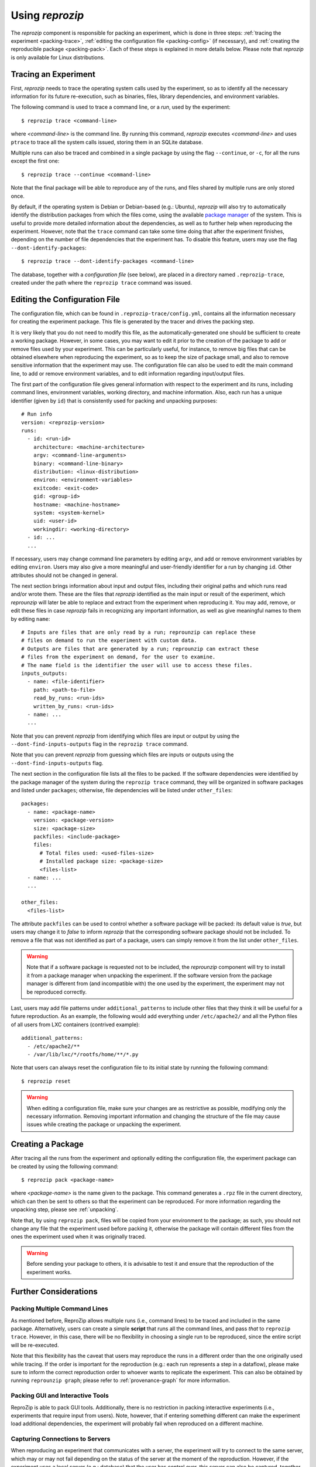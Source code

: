 ..  _packing:

Using *reprozip*
****************

The *reprozip* component is responsible for packing an experiment, which is done in three steps: :ref:`tracing the experiment <packing-trace>`, :ref:`editing the configuration file <packing-config>` (if necessary), and :ref:`creating the reproducible package <packing-pack>`. Each of these steps is explained in more details below. Please note that *reprozip* is only available for Linux distributions.

..  _packing-trace:

Tracing an Experiment
=====================

First, *reprozip* needs to trace the operating system calls used by the experiment, so as to identify all the necessary information for its future re-execution, such as binaries, files, library dependencies, and environment variables.

The following command is used to trace a command line, or a `run`, used by the experiment::

    $ reprozip trace <command-line>

where `<command-line>` is the command line. By running this command, *reprozip* executes `<command-line>` and uses ``ptrace`` to trace all the system calls issued, storing them in an SQLite database.

Multiple runs can also be traced and combined in a single package by using the flag ``--continue``, or ``-c``, for all the runs except the first one::

    $ reprozip trace --continue <command-line>
    
Note that the final package will be able to reproduce any of the runs, and files shared by multiple runs are only stored once.

By default, if the operating system is Debian or Debian-based (e.g.: Ubuntu), *reprozip* will also try to automatically identify the distribution packages from which the files come, using the available `package manager <http://en.wikipedia.org/wiki/Dpkg>`__ of the system. This is useful to provide more detailed information about the dependencies, as well as to further help when reproducing the experiment. However, note that the ``trace`` command can take some time doing that after the experiment finishes, depending on the number of file dependencies that the experiment has. To disable this feature, users may use the flag ``--dont-identify-packages``::

    $ reprozip trace --dont-identify-packages <command-line>

The database, together with a *configuration file* (see below), are placed in a directory named ``.reprozip-trace``, created under the path where the ``reprozip trace`` command was issued.

..  _packing-config:

Editing the Configuration File
==============================

The configuration file, which can be found in ``.reprozip-trace/config.yml``, contains all the information necessary for creating the experiment package. This file is generated by the tracer and drives the packing step.

It is very likely that you do not need to modify this file, as the automatically-generated one should be sufficient to create a working package. However, in some cases, you may want to edit it prior to the creation of the package to add or remove files used by your experiment. This can be particularly useful, for instance, to remove big files that can be obtained elsewhere when reproducing the experiment, so as to keep the size of package small, and also to remove sensitive information that the experiment may use. The configuration file can also be used to edit the main command line, to add or remove environment variables, and to edit information regarding input/output files.

The first part of the configuration file gives general information with respect to the experiment and its runs, including command lines, environment variables, working directory, and machine information. Also, each run has a unique identifier (given by ``id``) that is consistently used for packing and unpacking purposes::

    # Run info
    version: <reprozip-version>
    runs:
      - id: <run-id>
        architecture: <machine-architecture>
        argv: <command-line-arguments>
        binary: <command-line-binary>
        distribution: <linux-distribution>
        environ: <environment-variables>
        exitcode: <exit-code>
        gid: <group-id>
        hostname: <machine-hostname>
        system: <system-kernel>
        uid: <user-id>
        workingdir: <working-directory>
      - id: ...
      ...

If necessary, users may change command line parameters by editing ``argv``, and add or remove environment variables by editing ``environ``. Users may also give a more meaningful and user-friendly identifier for a run by changing ``id``. Other attributes should not be changed in general.

The next section brings information about input and output files, including their original paths and which runs read and/or wrote them. These are the files that `reprozip` identified as the main input or result of the experiment, which `reprounzip` will later be able to replace and extract from the experiment when reproducing it. You may add, remove, or edit these files in case `reprozip` fails in recognizing any important information, as well as give meaningful names to them by editing ``name``::

    # Inputs are files that are only read by a run; reprounzip can replace these
    # files on demand to run the experiment with custom data.
    # Outputs are files that are generated by a run; reprounzip can extract these
    # files from the experiment on demand, for the user to examine.
    # The name field is the identifier the user will use to access these files.
    inputs_outputs:
      - name: <file-identifier>
        path: <path-to-file>
        read_by_runs: <run-ids>
        written_by_runs: <run-ids>
      - name: ...
      ...

Note that you can prevent `reprozip` from identifying which files are input or output by using the ``--dont-find-inputs-outputs`` flag in the ``reprozip trace`` command.

Note that you can prevent `reprozip` from guessing which files are inputs or outputs using the ``--dont-find-inputs-outputs`` flag.

..  seealso:: :ref:`file_id`

The next section in the configuration file lists all the files to be packed. If the software dependencies were identified by the package manager of the system during the ``reprozip trace`` command, they will be organized in software packages and listed under ``packages``; otherwise, file dependencies will be listed under ``other_files``::

    packages:
      - name: <package-name>
        version: <package-version>
        size: <package-size>
        packfiles: <include-package>
        files:
          # Total files used: <used-files-size>
          # Installed package size: <package-size>
          <files-list>
      - name: ...
      ...

    other_files:
      <files-list>

The attribute ``packfiles`` can be used to control whether a software package will be packed: its default value is `true`, but users may change it to `false` to inform *reprozip* that the corresponding software package should not be included. To remove a file that was not identified as part of a package, users can simply remove it from the list under ``other_files``.

..  warning::

    Note that if a software package is requested not to be included, the `reprounzip` component will try to install it from a package manager when unpacking the experiment. If the software version from the package manager is different from (and incompatible with) the one used by the experiment, the experiment may not be reproduced correctly.

..  seealso:: :ref:`nosuchfile`

Last, users may add file patterns under ``additional_patterns`` to include other files that they think it will be useful for a future reproduction. As an example, the following would add everything under ``/etc/apache2/`` and all the Python files of all users from LXC containers (contrived example)::

    additional_patterns:
      - /etc/apache2/**
      - /var/lib/lxc/*/rootfs/home/**/*.py

Note that users can always reset the configuration file to its initial state by running the following command::

    $ reprozip reset
    
..  warning::

    When editing a configuration file, make sure your changes are as restrictive as possible, modifying only the necessary information. Removing important information and changing the structure of the file may cause issues while creating the package or unpacking the experiment.

..  _packing-pack:

Creating a Package
==================

After tracing all the runs from the experiment and optionally editing the configuration file, the experiment package can be created by using the following command::

    $ reprozip pack <package-name>

where `<package-name>` is the name given to the package. This command generates a ``.rpz`` file in the current directory, which can then be sent to others so that the experiment can be reproduced. For more information regarding the unpacking step, please see :ref:`unpacking`.

Note that, by using ``reprozip pack``, files will be copied from your environment to the package; as such, you should not change any file that the experiment used before packing it, otherwise the package will contain different files from the ones the experiment used when it was originally traced.

..  warning::

    Before sending your package to others, it is advisable to test it and ensure that the reproduction of the experiment works.

..  _packing-further:

Further Considerations
======================

Packing Multiple Command Lines
++++++++++++++++++++++++++++++

As mentioned before, ReproZip allows multiple runs (i.e., command lines) to be traced and included in the same package. Alternatively, users can create a simple **script** that runs all the command lines, and pass *that* to ``reprozip trace``. However, in this case, there will be no flexibility in choosing a single run to be reproduced, since the entire script will be re-executed.

Note that this flexibility has the caveat that users may reproduce the runs in a different order than the one originally used while tracing. If the order is important for the reproduction (e.g.: each run represents a step in a dataflow), please make sure to inform the correct reproduction order to whoever wants to replicate the experiment. This can also be obtained by running ``reprounzip graph``; please refer to :ref:`provenance-graph` for more information.

Packing GUI and Interactive Tools
+++++++++++++++++++++++++++++++++

ReproZip is able to pack GUI tools. Additionally, there is no restriction in packing interactive experiments (i.e., experiments that require input from users). Note, however, that if entering something different can make the experiment load additional dependencies, the experiment will probably fail when reproduced on a different machine.

Capturing Connections to Servers
++++++++++++++++++++++++++++++++

When reproducing an experiment that communicates with a server, the experiment will try to connect to the same server, which may or may not fail depending on the status of the server at the moment of the reproduction. However, if the experiment uses a local server (e.g.: database) that the user has control over, this server can also be captured, together with the experiment, to ensure that the connection will succeed. Users should create a script to:

* start the server,
* execute the experiment, and
* stop the server,

and use *reprozip* to trace the script execution, rather than the experiment itself. In this way, ReproZip is able to capture the local server as well, which ensures that the server will be alive at the time of the reproduction. Alternatively, users can trace each run individually and include them all in the same package, but since one may reproduce individual runs, this does not ensure that the server will be alive when reproducing the experiment.

Excluding Sensitive and Third-Party Information
+++++++++++++++++++++++++++++++++++++++++++++++

ReproZip automatically tries to identify log and temporary files, removing them from the package, but the configuration file should be edited to remove any sensitive information that the experiment uses, or any third-party file/software that should not be distributed. Note that the ReproZip team is **not responsible** for personal and non-authorized files that may get distributed in a package; users should double-check the configuration file and their package before sending it to others.

Identifying Output Files
++++++++++++++++++++++++

The `reprozip` component tries to automatically identify the main output files generated by the experiment during the ``trace`` command to provide useful interfaces for users during the unpacking step. However, if the experiment creates unique names for its outputs every time it is executed (e.g.: names with current date and time), the *reprounzip* component will not be able to correctly detect these; it assumes that input and output files do not have their path names changed between different executions. In this case, handling output files will fail. It is recommended that users modify their experiment (or use a wrapper script) to generate a symbolic link (with a fixed name) that always points to the latest result, and use that as the output file's path in the configuration file (under the ``inputs_outputs`` section).
